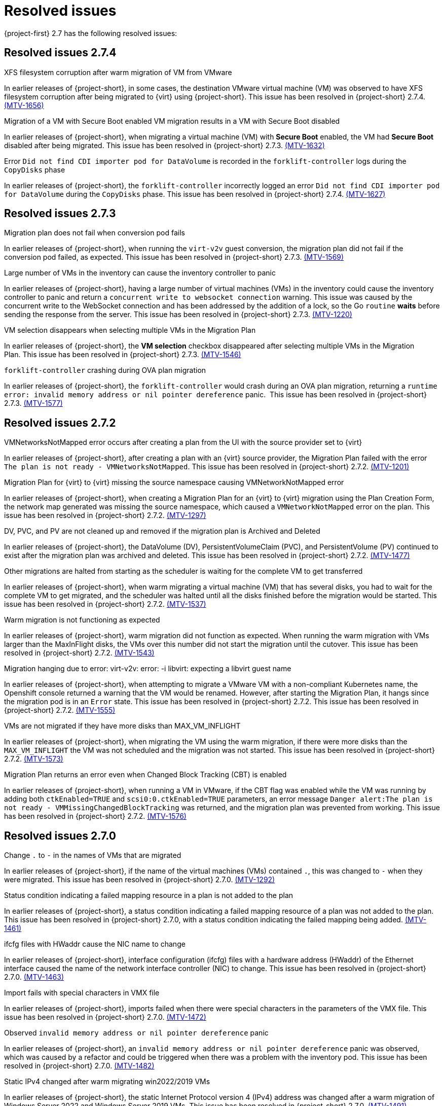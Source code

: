 // Module included in the following assemblies:
//
// * documentation/doc-Release_notes/master.adoc

[id="rn-27-resolved-issues_{context}"]
= Resolved issues

{project-first} 2.7 has the following resolved issues:

[id="resolved-issues-2-7-4_{context}"]
== Resolved issues 2.7.4

.XFS filesystem corruption after warm migration of VM from VMware

In earlier releases of {project-short}, in some cases, the destination VMware virtual machine (VM) was observed to have XFS filesystem corruption after being migrated to {virt} using {project-short}. This issue has been resolved in {project-short} 2.7.4. link:https://issues.redhat.com/browse/MTV-1656[(MTV-1656)]

.Migration of a VM with Secure Boot enabled VM migration results in a VM with Secure Boot disabled

In earlier releases of {project-short}, when migrating a virtual machine (VM) with *Secure Boot* enabled, the VM had *Secure Boot* disabled after being migrated. This issue has been resolved in {project-short} 2.7.3. link:https://issues.redhat.com/browse/MTV-1632[(MTV-1632)]

.Error `Did not find CDI importer pod for DataVolume` is recorded in the `forklift-controller` logs during the `CopyDisks` phase

In earlier releases of {project-short}, the `forklift-controller` incorrectly logged an error `Did not find CDI importer pod for DataVolume` during the `CopyDisks` phase. This issue has been resolved in {project-short} 2.7.4. link:https://issues.redhat.com/browse/MTV-1627[(MTV-1627)]


[id="resolved-issues-2-7-3_{context}"]
== Resolved issues 2.7.3

.Migration plan does not fail when conversion pod fails

In earlier releases of {project-short}, when running the `virt-v2v` guest conversion, the migration plan did not fail if the conversion pod failed, as expected. This issue has been resolved in {project-short} 2.7.3. link:https://issues.redhat.com/browse/MTV-1569[(MTV-1569)]

.Large number of VMs in the inventory can cause the inventory controller to panic

In earlier releases of {project-short}, having a large number of virtual machines (VMs) in the inventory could cause the inventory controller to panic and return a `concurrent write to websocket connection` warning. This issue was caused by the concurrent write to the WebSocket connection and has been addressed by the addition of a lock, so the Go `routine` *waits* before sending the response from the server. This issue has been resolved in {project-short} 2.7.3. link:https://issues.redhat.com/browse/MTV-1220[(MTV-1220)]

.VM selection disappears when selecting multiple VMs in the Migration Plan

In earlier releases of {project-short}, the *VM selection* checkbox disappeared after selecting multiple VMs in the Migration Plan. This issue has been resolved in {project-short} 2.7.3. link:https://issues.redhat.com/browse/MTV-1546[(MTV-1546)]

.`forklift-controller` crashing during OVA plan migration

In earlier releases of {project-short}, the `forklift-controller` would crash during an OVA plan migration, returning a `runtime error: invalid memory address or nil pointer dereference` panic.  This issue has been resolved in {project-short} 2.7.3. link:https://issues.redhat.com/browse/MTV-1577[(MTV-1577)]

[id="resolved-issues-2-7-2_{context}"]
== Resolved issues 2.7.2

.VMNetworksNotMapped error occurs after creating a plan from the UI with the source provider set to {virt}

In earlier releases of {project-short}, after creating a plan with an {virt} source provider, the Migration Plan failed with the error `The plan is not ready - VMNetworksNotMapped`. This issue has been resolved in {project-short} 2.7.2. link:https://issues.redhat.com/browse/MTV-1201[(MTV-1201)]

.Migration Plan for {virt} to {virt} missing the source namespace causing VMNetworkNotMapped error

In earlier releases of {project-short}, when creating a Migration Plan for an {virt} to {virt} migration using the Plan Creation Form, the network map generated was missing the source namespace, which caused a `VMNetworkNotMapped` error on the plan. This issue has been resolved in {project-short} 2.7.2. link:https://issues.redhat.com/browse/MTV-1297[(MTV-1297)]

.DV, PVC, and PV are not cleaned up and removed if the migration plan is Archived and Deleted

In earlier releases of {project-short}, the DataVolume (DV), PersistentVolumeClaim (PVC), and PersistentVolume (PV) continued to exist after the migration plan was archived and deleted. This issue has been resolved in {project-short} 2.7.2. link:https://issues.redhat.com/browse/MTV-1477[(MTV-1477)]

.Other migrations are halted from starting as the scheduler is waiting for the complete VM to get transferred

In earlier releases of {project-short}, when warm migrating a virtual machine (VM) that has several disks, you had to wait for the complete VM to get migrated, and the scheduler was halted until all the disks finished before the migration would be started. This issue has been resolved in {project-short} 2.7.2. link:https://issues.redhat.com/browse/MTV-1537[(MTV-1537)]

.Warm migration is not functioning as expected

In earlier releases of {project-short}, warm migration did not function as expected. When running the warm migration with VMs larger than the MaxInFlight disks, the VMs over this number did not start the migration until the cutover. This issue has been resolved in {project-short} 2.7.2. link:https://issues.redhat.com/browse/MTV-1543[(MTV-1543)]

.Migration hanging due to error: virt-v2v: error: -i libvirt: expecting a libvirt guest name

In earlier releases of {project-short}, when attempting to migrate a VMware VM with a non-compliant Kubernetes name, the Openshift console returned a warning that the VM would be renamed. However, after starting the Migration Plan, it hangs since the migration pod is in an `Error` state. This issue has been resolved in {project-short} 2.7.2. This issue has been resolved in {project-short} 2.7.2. link:https://issues.redhat.com/browse/MTV-1555[(MTV-1555)]

.VMs are not migrated if they have more disks than MAX_VM_INFLIGHT

In earlier releases of {project-short}, when migrating the VM using the warm migration, if there were more disks than the `MAX_VM_INFLIGHT` the VM was not scheduled and the migration was not started. This issue has been resolved in {project-short} 2.7.2. link:https://issues.redhat.com/browse/MTV-1573[(MTV-1573)]

.Migration Plan returns an error even when Changed Block Tracking (CBT) is enabled

In earlier releases of {project-short}, when running a VM in VMware, if the  CBT flag was enabled while the VM was running by adding both `ctkEnabled=TRUE` and `scsi0:0.ctkEnabled=TRUE` parameters, an error message `Danger alert:The plan is not ready - VMMissingChangedBlockTracking` was returned, and the migration plan was prevented from working. This issue has been resolved in {project-short} 2.7.2. link:https://issues.redhat.com/browse/MTV-1576[(MTV-1576)]


[id="resolved-issues-2-7-0_{context}"]
== Resolved issues 2.7.0

.Change `.` to `-` in the names of VMs that are migrated

In earlier releases of {project-short}, if the name of the virtual machines (VMs) contained `.`, this was changed to `-` when they were migrated. This issue has been resolved in {project-short} 2.7.0. link:https://issues.redhat.com/browse/MTV-1292[(MTV-1292)]

.Status condition indicating a failed mapping resource in a plan is not added to the plan

In earlier releases of {project-short}, a status condition indicating a failed mapping resource of a plan was not added to the plan. This issue has been resolved in {project-short} 2.7.0, with a status condition indicating the failed mapping being added. link:https://issues.redhat.com/browse/MTV-1461[(MTV-1461)]

.ifcfg files with HWaddr cause the NIC name to change

In earlier releases of {project-short}, interface configuration (ifcfg) files with a hardware address (HWaddr) of the Ethernet interface caused the name of the network interface controller (NIC) to change. This issue has been resolved in {project-short} 2.7.0. link:https://issues.redhat.com/browse/MTV-1463[(MTV-1463)]

.Import fails with special characters in VMX file

In earlier releases of {project-short}, imports failed when there were special characters in the parameters of the VMX file. This issue has been resolved in {project-short} 2.7.0. link:https://issues.redhat.com/browse/MTV-1472[(MTV-1472)]

.Observed `invalid memory address or nil pointer dereference` panic

In earlier releases of {project-short}, an `invalid memory address or nil pointer dereference` panic was observed, which was caused by a refactor and could be triggered when there was a problem with the inventory pod. This issue has been resolved in {project-short} 2.7.0. link:https://issues.redhat.com/browse/MTV-1482[(MTV-1482)]

.Static IPv4 changed after warm migrating win2022/2019 VMs

In earlier releases of {project-short}, the static Internet Protocol version 4 (IPv4) address was changed after a warm migration of Windows Server 2022 and Windows Server 2019 VMs. This issue has been resolved in {project-short} 2.7.0. link:https://issues.redhat.com/browse/MTV-1491[(MTV-1491)]

.Warm migration is missing arguments

In earlier releases of {project-short}, `virt-v2v-in-place` for the warm migration was missing arguments that were available in `virt-v2v` for the cold migration. This issue has been resolved in {project-short} 2.7.0. link:https://issues.redhat.com/browse/MTV-1495[(MTV-1495)]

.Default gateway settings changed after migrating Windows Server 2022 VMs with `preserve static IPs`

In earlier releases of {project-short}, the default gateway settings were changed after migrating Windows Server 2022 VMs with the `preserve static IPs` setting. This issue has been resolved in {project-short} 2.7.0. link:https://issues.redhat.com/browse/MTV-1497[(MTV-1497)]
